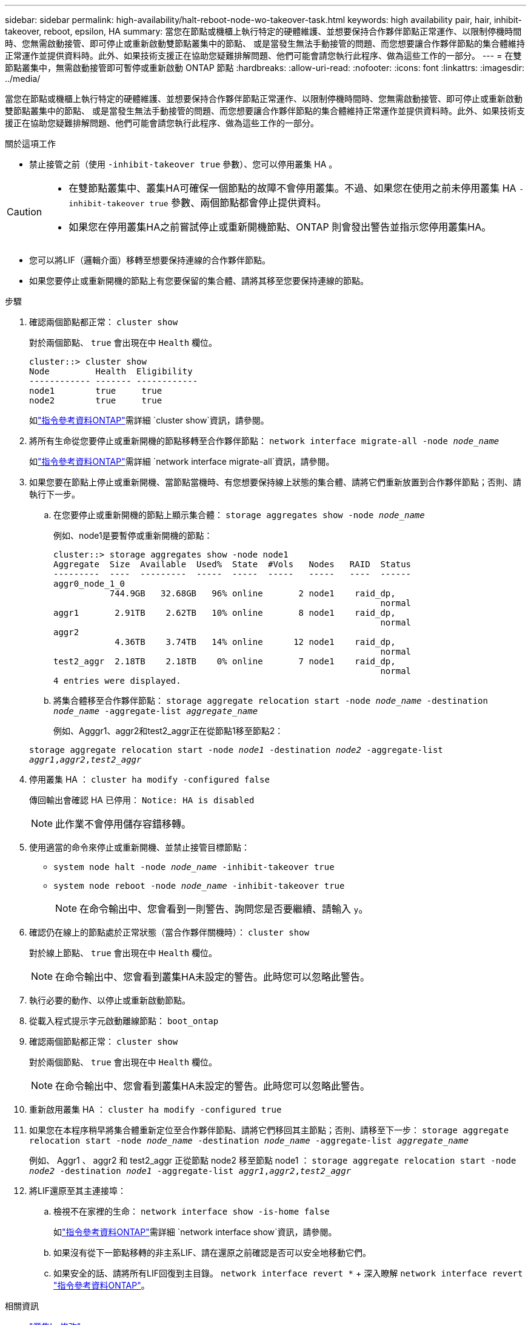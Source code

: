 ---
sidebar: sidebar 
permalink: high-availability/halt-reboot-node-wo-takeover-task.html 
keywords: high availability pair, hair, inhibit-takeover, reboot, epsilon, HA 
summary: 當您在節點或機櫃上執行特定的硬體維護、並想要保持合作夥伴節點正常運作、以限制停機時間時、您無需啟動接管、即可停止或重新啟動雙節點叢集中的節點、 或是當發生無法手動接管的問題、而您想要讓合作夥伴節點的集合體維持正常運作並提供資料時。此外、如果技術支援正在協助您疑難排解問題、他們可能會請您執行此程序、做為這些工作的一部分。 
---
= 在雙節點叢集中，無需啟動接管即可暫停或重新啟動 ONTAP 節點
:hardbreaks:
:allow-uri-read: 
:nofooter: 
:icons: font
:linkattrs: 
:imagesdir: ../media/


[role="lead"]
當您在節點或機櫃上執行特定的硬體維護、並想要保持合作夥伴節點正常運作、以限制停機時間時、您無需啟動接管、即可停止或重新啟動雙節點叢集中的節點、 或是當發生無法手動接管的問題、而您想要讓合作夥伴節點的集合體維持正常運作並提供資料時。此外、如果技術支援正在協助您疑難排解問題、他們可能會請您執行此程序、做為這些工作的一部分。

.關於這項工作
* 禁止接管之前（使用 `-inhibit-takeover true` 參數）、您可以停用叢集 HA 。


[CAUTION]
====
* 在雙節點叢集中、叢集HA可確保一個節點的故障不會停用叢集。不過、如果您在使用之前未停用叢集 HA  `-inhibit-takeover true` 參數、兩個節點都會停止提供資料。
* 如果您在停用叢集HA之前嘗試停止或重新開機節點、ONTAP 則會發出警告並指示您停用叢集HA。


====
* 您可以將LIF（邏輯介面）移轉至想要保持連線的合作夥伴節點。
* 如果您要停止或重新開機的節點上有您要保留的集合體、請將其移至您要保持連線的節點。


.步驟
. 確認兩個節點都正常：
`cluster show`
+
對於兩個節點、 `true` 會出現在中 `Health` 欄位。

+
[listing]
----
cluster::> cluster show
Node         Health  Eligibility
------------ ------- ------------
node1        true     true
node2        true     true
----
+
如link:https://docs.netapp.com/us-en/ontap-cli/cluster-show.html["指令參考資料ONTAP"^]需詳細 `cluster show`資訊，請參閱。

. 將所有生命從您要停止或重新開機的節點移轉至合作夥伴節點：
`network interface migrate-all -node _node_name_`
+
如link:https://docs.netapp.com/us-en/ontap-cli/network-interface-migrate-all.html["指令參考資料ONTAP"^]需詳細 `network interface migrate-all`資訊，請參閱。

. 如果您要在節點上停止或重新開機、當節點當機時、有您想要保持線上狀態的集合體、請將它們重新放置到合作夥伴節點；否則、請執行下一步。
+
.. 在您要停止或重新開機的節點上顯示集合體：
`storage aggregates show -node _node_name_`
+
例如、node1是要暫停或重新開機的節點：

+
[listing]
----
cluster::> storage aggregates show -node node1
Aggregate  Size  Available  Used%  State  #Vols   Nodes   RAID  Status
---------  ----  ---------  -----  -----  -----   -----   ----  ------
aggr0_node_1_0
           744.9GB   32.68GB   96% online       2 node1    raid_dp,
                                                                normal
aggr1       2.91TB    2.62TB   10% online       8 node1    raid_dp,
                                                                normal
aggr2
            4.36TB    3.74TB   14% online      12 node1    raid_dp,
                                                                normal
test2_aggr  2.18TB    2.18TB    0% online       7 node1    raid_dp,
                                                                normal
4 entries were displayed.
----
.. 將集合體移至合作夥伴節點：
`storage aggregate relocation start -node _node_name_ -destination _node_name_ -aggregate-list _aggregate_name_`
+
例如、Agggr1、aggr2和test2_aggr正在從節點1移至節點2：

+
`storage aggregate relocation start -node _node1_ -destination _node2_ -aggregate-list _aggr1_,_aggr2_,_test2_aggr_`



. 停用叢集 HA ：
`cluster ha modify -configured false`
+
傳回輸出會確認 HA 已停用： `Notice: HA is disabled`

+

NOTE: 此作業不會停用儲存容錯移轉。

. 使用適當的命令來停止或重新開機、並禁止接管目標節點：
+
** `system node halt -node _node_name_ -inhibit-takeover true`
** `system node reboot -node _node_name_ -inhibit-takeover true`
+

NOTE: 在命令輸出中、您會看到一則警告、詢問您是否要繼續、請輸入 `y`。



. 確認仍在線上的節點處於正常狀態（當合作夥伴關機時）：
`cluster show`
+
對於線上節點、 `true` 會出現在中 `Health` 欄位。

+

NOTE: 在命令輸出中、您會看到叢集HA未設定的警告。此時您可以忽略此警告。

. 執行必要的動作、以停止或重新啟動節點。
. 從載入程式提示字元啟動離線節點：
`boot_ontap`
. 確認兩個節點都正常：
`cluster show`
+
對於兩個節點、 `true` 會出現在中 `Health` 欄位。

+

NOTE: 在命令輸出中、您會看到叢集HA未設定的警告。此時您可以忽略此警告。

. 重新啟用叢集 HA ：
`cluster ha modify -configured true`
. 如果您在本程序稍早將集合體重新定位至合作夥伴節點、請將它們移回其主節點；否則、請移至下一步：
`storage aggregate relocation start -node _node_name_ -destination _node_name_ -aggregate-list _aggregate_name_`
+
例如、 Aggr1 、 aggr2 和 test2_aggr 正從節點 node2 移至節點 node1 ：
`storage aggregate relocation start -node _node2_ -destination _node1_ -aggregate-list _aggr1_,_aggr2_,_test2_aggr_`

. 將LIF還原至其主連接埠：
+
.. 檢視不在家裡的生命：
`network interface show -is-home false`
+
如link:https://docs.netapp.com/us-en/ontap-cli/network-interface-show.html["指令參考資料ONTAP"^]需詳細 `network interface show`資訊，請參閱。

.. 如果沒有從下一節點移轉的非主系LIF、請在還原之前確認是否可以安全地移動它們。
.. 如果安全的話、請將所有LIF回復到主目錄。 `network interface revert *` + 深入瞭解 `network interface revert` link:https://docs.netapp.com/us-en/ontap-cli/network-interface-revert.html["指令參考資料ONTAP"^]。




.相關資訊
* link:https://docs.netapp.com/us-en/ontap-cli/cluster-ha-modify.html["叢集ha修改"^]
* link:https://docs.netapp.com/us-en/ontap-cli/storage-aggregate-relocation-start.html["儲存聚合遷移開始"^]

